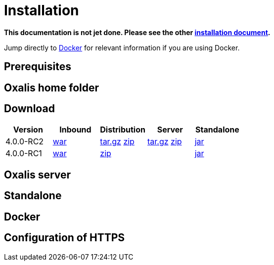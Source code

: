 = Installation [[install]]

*This documentation is not jet done. Please see the other link:installation.md[installation document].*



Jump directly to link:#install-docker[Docker] for relevant information if you are using Docker.


== Prerequisites [[install-prerequisites]]


== Oxalis home folder [[install-oxalis-home]]


== Download [[download]]

[cols="1,1,1,1,1",options="header"]
|===
| Version
| Inbound
| Distribution
| Server
| Standalone

| 4.0.0-RC2
| link:http://repo1.maven.org/maven2/no/difi/oxalis/oxalis-inbound/4.0.0-RC2/oxalis-inbound-4.0.0-RC2.war[war]
| link:http://repo1.maven.org/maven2/no/difi/oxalis/oxalis-distribution/4.0.0-RC2/oxalis-distribution-4.0.0-RC2-distro.tar.gz[tar.gz]
link:http://repo1.maven.org/maven2/no/difi/oxalis/oxalis-distribution/4.0.0-RC2/oxalis-distribution-4.0.0-RC2-distro.zip[zip]
| link:http://repo1.maven.org/maven2/no/difi/oxalis/oxalis-server/4.0.0-RC2/oxalis-server-4.0.0-RC2-full.tar.gz[tar.gz]
link:http://repo1.maven.org/maven2/no/difi/oxalis/oxalis-server/4.0.0-RC2/oxalis-server-4.0.0-RC2-full.zip[zip]
| link:http://repo1.maven.org/maven2/no/difi/oxalis/oxalis-standalone/4.0.0-RC2/oxalis-standalone-4.0.0-RC2.jar[jar]

| 4.0.0-RC1
| link:http://repo1.maven.org/maven2/no/difi/oxalis/oxalis-inbound/4.0.0-RC1/oxalis-inbound-4.0.0-RC1.war[war]
| link:http://repo1.maven.org/maven2/no/difi/oxalis/oxalis-distribution/4.0.0-RC1/oxalis-distribution-4.0.0-RC1-distro.zip[zip]
|
| link:http://repo1.maven.org/maven2/no/difi/oxalis/oxalis-standalone/4.0.0-RC1/oxalis-standalone-4.0.0-RC1.jar[jar]

|===



== Oxalis server [[install-server]]


== Standalone [[install-standalone]]


== Docker [[install-docker]]


== Configuration of HTTPS [[install-https]]
